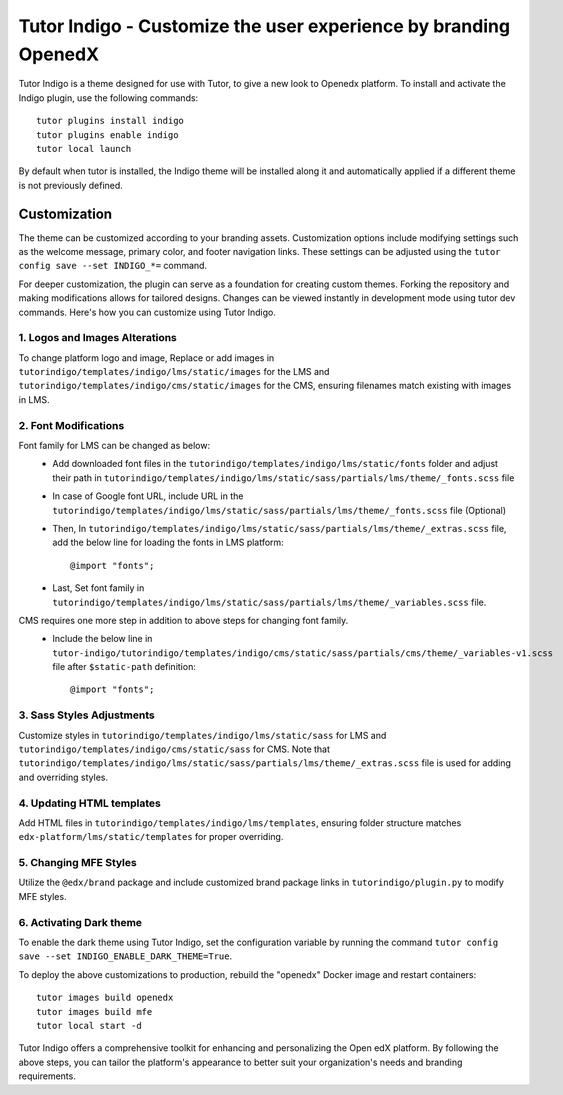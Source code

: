 ================================================================
Tutor Indigo - Customize the user experience by branding OpenedX
================================================================

Tutor Indigo is a theme designed for use with Tutor, to give a new look to Openedx platform. To install and activate the Indigo plugin, use the following commands::

    tutor plugins install indigo
    tutor plugins enable indigo
    tutor local launch

By default when tutor is installed, the Indigo theme will be installed along it and automatically applied if a different theme is not previously defined. 

Customization
=============

The theme can be customized according to your branding assets. Customization options include modifying settings such as the welcome message, primary color, and footer navigation links. These settings can be adjusted using the ``tutor config save --set INDIGO_*=`` command.

For deeper customization, the plugin can serve as a foundation for creating custom themes. Forking the repository and making modifications allows for tailored designs. Changes can be viewed instantly in development mode using tutor dev commands. Here's how you can customize using Tutor Indigo.

1. Logos and Images Alterations
-------------------------------

To change platform logo and image, Replace or add images in ``tutorindigo/templates/indigo/lms/static/images`` for the LMS and ``tutorindigo/templates/indigo/cms/static/images`` for the CMS, ensuring filenames match existing with images in LMS.

.. image:: /academy/static/images/tutorindigo/logo_favicon.png
  :width: 800
  :alt: Logo and Favicon Example Image

2. Font Modifications
---------------------

Font family for LMS can be changed as below:
    - Add downloaded font files in the ``tutorindigo/templates/indigo/lms/static/fonts`` folder and adjust their path in ``tutorindigo/templates/indigo/lms/static/sass/partials/lms/theme/_fonts.scss`` file 
    - In case of Google font URL, include URL in the ``tutorindigo/templates/indigo/lms/static/sass/partials/lms/theme/_fonts.scss`` file (Optional)
    - Then, In ``tutorindigo/templates/indigo/lms/static/sass/partials/lms/theme/_extras.scss`` file, add the below line for loading the fonts in LMS platform::

            @import "fonts"; 

    - Last, Set font family in ``tutorindigo/templates/indigo/lms/static/sass/partials/lms/theme/_variables.scss`` file.

CMS requires one more step in addition to above steps for changing font family.
    - Include the below line in ``tutor-indigo/tutorindigo/templates/indigo/cms/static/sass/partials/cms/theme/_variables-v1.scss`` file after ``$static-path`` definition::

        @import "fonts";  

.. list-table:: Font Updations Example
   :widths: 50 50
   :header-rows: 1

    * - .. image:: /academy/static/images/tutorindigo/lms_font_change.png
            :width: 400
            :alt: LMS Inter Font Style Example
      - .. image:: /academy/static/images/tutorindigo/cms_font_change.png
            :width: 400
            :alt: CMS Inter Font Style Example
    

3. Sass Styles Adjustments
--------------------------

Customize styles in ``tutorindigo/templates/indigo/lms/static/sass`` for LMS and ``tutorindigo/templates/indigo/cms/static/sass`` for CMS. Note that ``tutorindigo/templates/indigo/lms/static/sass/partials/lms/theme/_extras.scss`` file is used for adding and overriding styles.

4. Updating HTML templates
--------------------------

Add HTML files in ``tutorindigo/templates/indigo/lms/templates``, ensuring folder structure matches ``edx-platform/lms/static/templates`` for proper overriding.

5. Changing MFE Styles
----------------------

Utilize the ``@edx/brand`` package and include customized brand package links in ``tutorindigo/plugin.py`` to modify MFE styles.

6. Activating Dark theme
------------------------

To enable the dark theme using Tutor Indigo, set the configuration variable by running the command ``tutor config save --set INDIGO_ENABLE_DARK_THEME=True``.

To deploy the above customizations to production, rebuild the "openedx" Docker image and restart containers::

    tutor images build openedx
    tutor images build mfe
    tutor local start -d

.. image:: /academy/static/images/tutorindigo/lms_dark_theme.png
    :width: 800
    :alt: Openedx LMS Dark theme Example

.. image:: /academy/static/images/tutorindigo/learner_dashboard_mfe_dark_theme.png
    :width: 800
    :alt: Openedx Learner Dashboard MFE Dark theme Example

Tutor Indigo offers a comprehensive toolkit for enhancing and personalizing the Open edX platform. By following the above steps, you can tailor the platform's appearance to better suit your organization's needs and branding requirements.